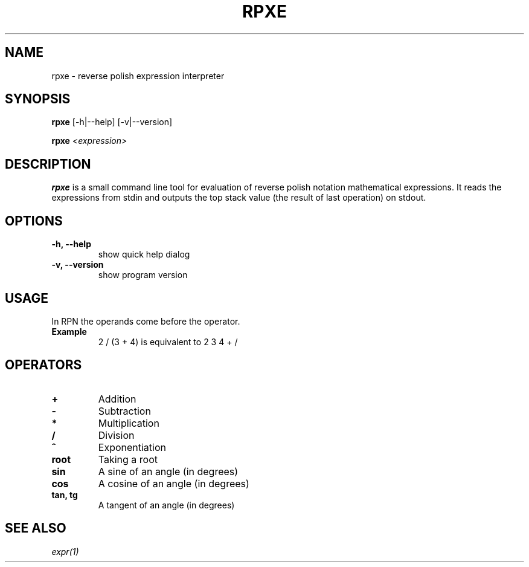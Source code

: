 .TH RPXE 1 rpxe\-VERSION
.SH NAME
rpxe \- reverse polish expression interpreter
.SH SYNOPSIS
.B rpxe
.RB [\-h|\-\-help]
.RB [\-v|\-\-version]
.P
.B rpxe 
.IR <expression>
.SH DESCRIPTION
.B rpxe
is a small command line tool for evaluation of reverse polish notation mathematical expressions. It reads the expressions from stdin and outputs the top stack value (the result of last operation) on stdout.
.SH OPTIONS
.TP
.B \-h, \-\-help
show quick help dialog
.TP
.B \-v, \-\-version
show program version
.SH USAGE
In RPN the operands come before the operator.
.TP
.B Example
2 / (3 + 4) is equivalent to 2 3 4 + /
.SH OPERATORS
.TP
.BI +
Addition
.TP
.BI \-
Subtraction
.TP
.BI *
Multiplication
.TP
.BI /
Division
.TP
.BI ^
Exponentiation
.TP
.B root
Taking a root
.TP
.B sin
A sine of an angle (in degrees)
.TP
.B cos
A cosine of an angle (in degrees)
.TP
.B tan, tg
A tangent of an angle (in degrees)
.SH SEE ALSO
.IR expr(1)
